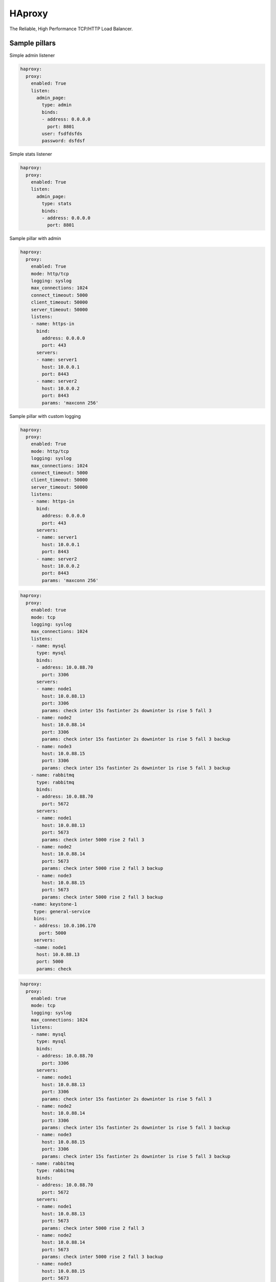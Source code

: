 =======
HAproxy
=======

The Reliable, High Performance TCP/HTTP Load Balancer. 


Sample pillars
==============

Simple admin listener

.. code-block:: yaml

    haproxy:
      proxy:
        enabled: True
        listen:
          admin_page:
            type: admin
            binds:
            - address: 0.0.0.0
              port: 8801
            user: fsdfdsfds
            password: dsfdsf


Simple stats listener

.. code-block:: yaml

    haproxy:
      proxy:
        enabled: True
        listen:
          admin_page:
            type: stats
            binds:
            - address: 0.0.0.0
              port: 8801



Sample pillar with admin

.. code-block:: yaml

    haproxy:
      proxy:
        enabled: True
        mode: http/tcp
        logging: syslog
        max_connections: 1024
        connect_timeout: 5000
        client_timeout: 50000
        server_timeout: 50000
        listens:
        - name: https-in
          bind:
            address: 0.0.0.0
            port: 443
          servers:
          - name: server1
            host: 10.0.0.1
            port: 8443
          - name: server2
            host: 10.0.0.2
            port: 8443
            params: 'maxconn 256'


Sample pillar with custom logging

.. code-block:: yaml

    haproxy:
      proxy:
        enabled: True
        mode: http/tcp
        logging: syslog
        max_connections: 1024
        connect_timeout: 5000
        client_timeout: 50000
        server_timeout: 50000
        listens:
        - name: https-in
          bind:
            address: 0.0.0.0
            port: 443
          servers:
          - name: server1
            host: 10.0.0.1
            port: 8443
          - name: server2
            host: 10.0.0.2
            port: 8443
            params: 'maxconn 256'

.. code-block:: yaml

      haproxy:
        proxy:
          enabled: true
          mode: tcp
          logging: syslog
          max_connections: 1024
          listens:
          - name: mysql
            type: mysql
            binds:
            - address: 10.0.88.70
              port: 3306
            servers:
            - name: node1
              host: 10.0.88.13
              port: 3306
              params: check inter 15s fastinter 2s downinter 1s rise 5 fall 3
            - name: node2
              host: 10.0.88.14
              port: 3306
              params: check inter 15s fastinter 2s downinter 1s rise 5 fall 3 backup
            - name: node3
              host: 10.0.88.15
              port: 3306
              params: check inter 15s fastinter 2s downinter 1s rise 5 fall 3 backup
          - name: rabbitmq
            type: rabbitmq
            binds:
            - address: 10.0.88.70
              port: 5672
            servers:
            - name: node1
              host: 10.0.88.13
              port: 5673
              params: check inter 5000 rise 2 fall 3 
            - name: node2
              host: 10.0.88.14
              port: 5673
              params: check inter 5000 rise 2 fall 3 backup
            - name: node3
              host: 10.0.88.15
              port: 5673
              params: check inter 5000 rise 2 fall 3 backup
          -name: keystone-1
           type: general-service
           bins:
           - address: 10.0.106.170
             port: 5000
           servers:
           -name: node1
            host: 10.0.88.13
            port: 5000
            params: check

.. code-block:: yaml

      haproxy:
        proxy:
          enabled: true
          mode: tcp
          logging: syslog
          max_connections: 1024
          listens:
          - name: mysql
            type: mysql
            binds:
            - address: 10.0.88.70
              port: 3306
            servers:
            - name: node1
              host: 10.0.88.13
              port: 3306
              params: check inter 15s fastinter 2s downinter 1s rise 5 fall 3
            - name: node2
              host: 10.0.88.14
              port: 3306
              params: check inter 15s fastinter 2s downinter 1s rise 5 fall 3 backup
            - name: node3
              host: 10.0.88.15
              port: 3306
              params: check inter 15s fastinter 2s downinter 1s rise 5 fall 3 backup
          - name: rabbitmq
            type: rabbitmq
            binds:
            - address: 10.0.88.70
              port: 5672
            servers:
            - name: node1
              host: 10.0.88.13
              port: 5673
              params: check inter 5000 rise 2 fall 3 
            - name: node2
              host: 10.0.88.14
              port: 5673
              params: check inter 5000 rise 2 fall 3 backup
            - name: node3
              host: 10.0.88.15
              port: 5673
              params: check inter 5000 rise 2 fall 3 backup
          -name: keystone-1
           type: general-service
           bins:
           - address: 10.0.106.170
             port: 5000
           servers:
           -name: node1
            host: 10.0.88.13
            port: 5000
            params: check

Read more
=========

* https://github.com/jesusaurus/hpcs-salt-state/tree/master/haproxy
* http://www.nineproductions.com/saltstack-ossec-state-using-reactor/ - example reactor usage.
* https://gist.github.com/tomeduarte/6340205 - example on how to use peer from within a config file (using jinja)
* http://youtu.be/jJJ8cfDjcTc?t=8m58s - from 9:00 on, a good overview of peer vs mine
* https://github.com/russki/cluster-agents
